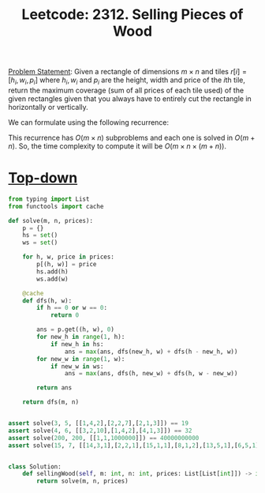 :PROPERTIES:
:ID:       ED424CAE-C164-458D-A327-5AF10F3CABA9
:END:
#+TITLE: Leetcode: 2312. Selling Pieces of Wood

[[https://leetcode.com/problems/selling-pieces-of-wood/][Problem Statement]]: Given a rectangle of dimensions $m \times n$ and tiles $r[i]=[h_i, w_i, p_i]$ where $h_i, w_i$ and $p_i$ are the height, width and price of the \(i\)th tile, return the maximum coverage (sum of all prices of each tile used) of the given rectangles given that you always have to entirely cut the rectangle in horizontally or vertically.

We can formulate using the following recurrence:

\begin{equation*}
  f(h, w)=\begin{cases}
    0, & \mbox{if $i = 0$ or $j = 0$} \\
    \max(p(h, w), f(i, w) + f(h - i, w), f(h, j) + f(h, w - j)) & \mbox{for $1 \leq i < h$ and $1 \leq j < w$>}.
  \end{cases}
\end{equation*}

This recurrence has $O(m \times n)$ subproblems and each one is solved in $O(m + n)$.  So, the time complexity to compute it will be $O(m \times n \times (m + n))$.

* [[id:3463A33B-D953-4E75-895D-0BE4AAB16813][Top-down]]

#+begin_src python
  from typing import List
  from functools import cache

  def solve(m, n, prices):
      p = {}
      hs = set()
      ws = set()

      for h, w, price in prices:
          p[(h, w)] = price
          hs.add(h)
          ws.add(w)

      @cache
      def dfs(h, w):
          if h == 0 or w == 0:
              return 0

          ans = p.get((h, w), 0)
          for new_h in range(1, h):
              if new_h in hs:
                  ans = max(ans, dfs(new_h, w) + dfs(h - new_h, w))
          for new_w in range(1, w):
              if new_w in ws:
                  ans = max(ans, dfs(h, new_w) + dfs(h, w - new_w))

          return ans

      return dfs(m, n)


  assert solve(3, 5, [[1,4,2],[2,2,7],[2,1,3]]) == 19
  assert solve(4, 6, [[3,2,10],[1,4,2],[4,1,3]]) == 32
  assert solve(200, 200, [[1,1,1000000]]) == 40000000000
  assert solve(15, 7, [[14,3,1],[2,2,1],[15,1,1],[8,1,2],[13,5,1],[6,5,1],[13,1,1],[3,3,2]]) == 25


  class Solution:
      def sellingWood(self, m: int, n: int, prices: List[List[int]]) -> int:
          return solve(m, n, prices)
#+end_src
